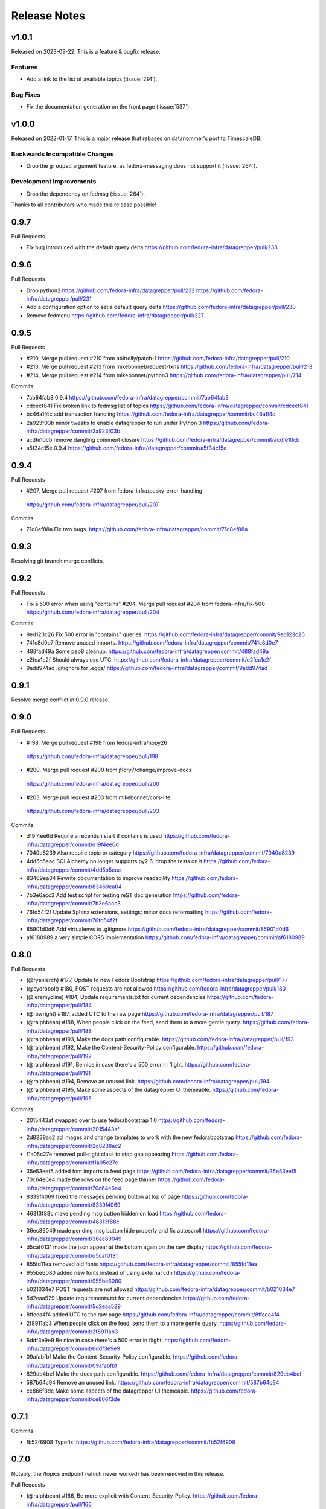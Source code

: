 =============
Release Notes
=============

.. towncrier release notes start

v1.0.1
======

Released on 2023-09-22.
This is a feature & bugfix release.

Features
^^^^^^^^

* Add a link to the list of available topics (:issue:`291`).

Bug Fixes
^^^^^^^^^

* Fix the documentation generation on the front page (:issue:`537`).


v1.0.0
======

Released on 2022-01-17.
This is a major release that rebases on datanommer's port to TimescaleDB.

Backwards Incompatible Changes
^^^^^^^^^^^^^^^^^^^^^^^^^^^^^^

* Drop the ``grouped`` argument feature, as fedora-messaging does not support
  it (:issue:`264`).

Development Improvements
^^^^^^^^^^^^^^^^^^^^^^^^

* Drop the dependency on fedmsg (:issue:`264`).


Thanks to all contributors who made this release possible!


0.9.7
=====

Pull Requests

- Fix bug introduced with the default query delta
  https://github.com/fedora-infra/datagrepper/pull/233

0.9.6
=====

Pull Requests

- Drop python2
  https://github.com/fedora-infra/datagrepper/pull/232
  https://github.com/fedora-infra/datagrepper/pull/231
- Add a configuration option to set a default query delta
  https://github.com/fedora-infra/datagrepper/pull/230
- Remove fedmenu
  https://github.com/fedora-infra/datagrepper/pull/227

0.9.5
=====

Pull Requests

- #210, Merge pull request #210 from abitrolly/patch-1
  https://github.com/fedora-infra/datagrepper/pull/210
- #213, Merge pull request #213 from mikebonnet/request-txns
  https://github.com/fedora-infra/datagrepper/pull/213
- #214, Merge pull request #214 from mikebonnet/python3
  https://github.com/fedora-infra/datagrepper/pull/214

Commits

- 7ab64fab3 0.9.4
  https://github.com/fedora-infra/datagrepper/commit/7ab64fab3
- cdcecf841 Fix broken link to fedmsg list of topics
  https://github.com/fedora-infra/datagrepper/commit/cdcecf841
- bc46a1f4c add transaction handling
  https://github.com/fedora-infra/datagrepper/commit/bc46a1f4c
- 2a923f03b minor tweaks to enable datagrepper to run under Python 3
  https://github.com/fedora-infra/datagrepper/commit/2a923f03b
- acdfe10cb remove dangling comment closure
  https://github.com/fedora-infra/datagrepper/commit/acdfe10cb
- a5f34c15e 0.9.4
  https://github.com/fedora-infra/datagrepper/commit/a5f34c15e

0.9.4
=====

Pull Requests

-                   #207, Merge pull request #207 from fedora-infra/pesky-error-handling
  https://github.com/fedora-infra/datagrepper/pull/207

Commits

- 71d8ef88a Fix two bugs.
  https://github.com/fedora-infra/datagrepper/commit/71d8ef88a

0.9.3
=====

Resolving git branch merge conflicts.

0.9.2
=====

Pull Requests

- Fix a 500 error when using "contains" #204, Merge pull request #204 from fedora-infra/fix-500
  https://github.com/fedora-infra/datagrepper/pull/204

Commits

- 9ed123c26 Fix 500 error in "contains" queries.
  https://github.com/fedora-infra/datagrepper/commit/9ed123c26
- 741c8d0e7 Remove unused imports.
  https://github.com/fedora-infra/datagrepper/commit/741c8d0e7
- 488fad49a Some pep8 cleanup.
  https://github.com/fedora-infra/datagrepper/commit/488fad49a
- e2fea1c2f Should always use UTC.
  https://github.com/fedora-infra/datagrepper/commit/e2fea1c2f
- 9add974ad .gitignore for .eggs/
  https://github.com/fedora-infra/datagrepper/commit/9add974ad

0.9.1
=====

Resolve merge conflict in 0.9.0 release.

0.9.0
=====

Pull Requests

-                   #198, Merge pull request #198 from fedora-infra/nopy26
  https://github.com/fedora-infra/datagrepper/pull/198
-                   #200, Merge pull request #200 from jflory7/change/improve-docs
  https://github.com/fedora-infra/datagrepper/pull/200
-                   #203, Merge pull request #203 from mikebonnet/cors-lite
  https://github.com/fedora-infra/datagrepper/pull/203

Commits

- d19f4ee6d Require a recentish start if contains is used
  https://github.com/fedora-infra/datagrepper/commit/d19f4ee6d
- 7040d8239 Also require topic or category
  https://github.com/fedora-infra/datagrepper/commit/7040d8239
- 4dd5b5eac SQLAlchemy no longer supports py2.6, drop the tests on it
  https://github.com/fedora-infra/datagrepper/commit/4dd5b5eac
- 83469ea04 Rewrite documentation to improve readability
  https://github.com/fedora-infra/datagrepper/commit/83469ea04
- 7b3e6acc3 Add test script for testing reST doc generation
  https://github.com/fedora-infra/datagrepper/commit/7b3e6acc3
- 76fd54f2f Update Sphinx extensions, settings; minor docs reformatting
  https://github.com/fedora-infra/datagrepper/commit/76fd54f2f
- 85901d0d6 Add virtualenvs to .gitignore
  https://github.com/fedora-infra/datagrepper/commit/85901d0d6
- af6180989 a very simple CORS implementation
  https://github.com/fedora-infra/datagrepper/commit/af6180989

0.8.0
=====

Pull Requests

- (@ryanlerch)      #177, Update to new Fedora Bootstrap
  https://github.com/fedora-infra/datagrepper/pull/177
- (@cydrobolt)      #180, POST requests are not allowed
  https://github.com/fedora-infra/datagrepper/pull/180
- (@jeremycline)    #184, Update requirements.txt for current dependencies
  https://github.com/fedora-infra/datagrepper/pull/184
- (@rowright)       #187, added UTC to the raw page
  https://github.com/fedora-infra/datagrepper/pull/187
- (@ralphbean)      #188, When people click on the feed, send them to a more gentle query.
  https://github.com/fedora-infra/datagrepper/pull/188
- (@ralphbean)      #193, Make the docs path configurable.
  https://github.com/fedora-infra/datagrepper/pull/193
- (@ralphbean)      #192, Make the Content-Security-Policy configurable.
  https://github.com/fedora-infra/datagrepper/pull/192
- (@ralphbean)      #191, Be nice in case there's a 500 error in flight.
  https://github.com/fedora-infra/datagrepper/pull/191
- (@ralphbean)      #194, Remove an unused link.
  https://github.com/fedora-infra/datagrepper/pull/194
- (@ralphbean)      #195, Make some aspects of the datagrepper UI themeable.
  https://github.com/fedora-infra/datagrepper/pull/195

Commits

- 2015443af swapped over to use fedorabootstrap 1.0
  https://github.com/fedora-infra/datagrepper/commit/2015443af
- 2d8238ac2 ad images and change templates to work with the new fedorabootstrap
  https://github.com/fedora-infra/datagrepper/commit/2d8238ac2
- f1a05c27e removed pull-right class to stop gap appearing
  https://github.com/fedora-infra/datagrepper/commit/f1a05c27e
- 35e53eef5 added font imports to feed page
  https://github.com/fedora-infra/datagrepper/commit/35e53eef5
- 70c64e6e4 made the rows on the feed page thinner
  https://github.com/fedora-infra/datagrepper/commit/70c64e6e4
- 8339f4069 fixed the messages pending button at top of page
  https://github.com/fedora-infra/datagrepper/commit/8339f4069
- 46313f88c make pending msg button hidden on load
  https://github.com/fedora-infra/datagrepper/commit/46313f88c
- 36ec89049 made pending msg button hide properly and fix autoscroll
  https://github.com/fedora-infra/datagrepper/commit/36ec89049
- d5caf0131 made the json appear at the bottom again on the raw display
  https://github.com/fedora-infra/datagrepper/commit/d5caf0131
- 855fd11ea removed old fonts
  https://github.com/fedora-infra/datagrepper/commit/855fd11ea
- 955be6080 added new fonts instead of using external cdn
  https://github.com/fedora-infra/datagrepper/commit/955be6080
- b021034e7 POST requests are not allowed
  https://github.com/fedora-infra/datagrepper/commit/b021034e7
- 5d2eaa529 Update requirements.txt for current dependencies
  https://github.com/fedora-infra/datagrepper/commit/5d2eaa529
- 8ffcca4f4 added UTC to the raw page
  https://github.com/fedora-infra/datagrepper/commit/8ffcca4f4
- 2f8911ab3 When people click on the feed, send them to a more gentle query.
  https://github.com/fedora-infra/datagrepper/commit/2f8911ab3
- 6ddf3e9e9 Be nice in case there's a 500 error in flight.
  https://github.com/fedora-infra/datagrepper/commit/6ddf3e9e9
- 09afabfbf Make the Content-Security-Policy configurable.
  https://github.com/fedora-infra/datagrepper/commit/09afabfbf
- 829db4bef Make the docs path configurable.
  https://github.com/fedora-infra/datagrepper/commit/829db4bef
- 587b64c94 Remove an unused link.
  https://github.com/fedora-infra/datagrepper/commit/587b64c94
- ce866f3de Make some aspects of the datagrepper UI themeable.
  https://github.com/fedora-infra/datagrepper/commit/ce866f3de

0.7.1
=====

Commits

- fb52f6908 Typofix.
  https://github.com/fedora-infra/datagrepper/commit/fb52f6908

0.7.0
=====

Notably, the /topics endpoint (which never worked) has been removed in
this release.


Pull Requests

- (@ralphbean)      #166, Be more explicit with Content-Security-Policy.
  https://github.com/fedora-infra/datagrepper/pull/166
- (@ralphbean)      #167, Make the websocket configurable.
  https://github.com/fedora-infra/datagrepper/pull/167
- (@ralphbean)      #168, Remove /topics endpoint
  https://github.com/fedora-infra/datagrepper/pull/168
- (@ralphbean)      #169, Return JSON with tracebacks for internal server errors.
  https://github.com/fedora-infra/datagrepper/pull/169
- (@ralphbean)      #170, Truncate charts to make things prettier.
  https://github.com/fedora-infra/datagrepper/pull/170
- (@ralphbean)      #174, JSON, not Details.
  https://github.com/fedora-infra/datagrepper/pull/174
- (@pypingou)       #176, Raise a 405 error upon POST queries
  https://github.com/fedora-infra/datagrepper/pull/176

Commits

- 96e109bd9 Be more explicit with Content-Security-Policy.
  https://github.com/fedora-infra/datagrepper/commit/96e109bd9
- 41701ae80 Make the websocket configurable.
  https://github.com/fedora-infra/datagrepper/commit/41701ae80
- 5abbb8d40 Remove /topics endpoint
  https://github.com/fedora-infra/datagrepper/commit/5abbb8d40
- 0abb45e8f Return JSON with tracebacks for internal server errors.
  https://github.com/fedora-infra/datagrepper/commit/0abb45e8f
- 073e5493c Truncate charts to make things prettier.
  https://github.com/fedora-infra/datagrepper/commit/073e5493c
- df1ae1e69 JSON, not Details.
  https://github.com/fedora-infra/datagrepper/commit/df1ae1e69
- ccdac3445 Raise a 405 error upon POST queries
  https://github.com/fedora-infra/datagrepper/commit/ccdac3445
Changelog
=========

0.6.0
=====

- Log exceptions here. `1bc16dfc3 <https://github.com/fedora-infra/datagrepper/commit/1bc16dfc34b074f42778df2bdb481e2e3e84a351>`_
- Remove dataquery stuff `b0ef34324 <https://github.com/fedora-infra/datagrepper/commit/b0ef34324bf643c755b7c5ac3630b8d0ffc7f0b8>`_
- Merge pull request #158 from fedora-infra/feature/remove-dataquery `1f1b78afd <https://github.com/fedora-infra/datagrepper/commit/1f1b78afd311fbe9f97bde1f1a0912288337c760>`_
- Fix squirrely odometer css. `eab9bed0a <https://github.com/fedora-infra/datagrepper/commit/eab9bed0ac16ab1ec4f111506f75b9c42e67f3d2>`_
- Merge pull request #159 from fedora-infra/feature/squirrely-css `0aaa91b71 <https://github.com/fedora-infra/datagrepper/commit/0aaa91b71117bcac94a134b757bc454c4124329d>`_
- The api changed here and we need to adapt. `c264ead90 <https://github.com/fedora-infra/datagrepper/commit/c264ead902f9a8f4c11bf880ac83a8e3ce068bfc>`_
- Merge pull request #163 from fedora-infra/feature/api-changes `2a0a1f0d9 <https://github.com/fedora-infra/datagrepper/commit/2a0a1f0d92b1025bd832f9b7d38406ba01602a4f>`_
- Don't show the loading widget on the single-message page. `72cb18a75 <https://github.com/fedora-infra/datagrepper/commit/72cb18a753cbe66781f9bfd04d2b868a63bd2535>`_
- Show and hide the loading widget the way it was originally intended. `47d127aaf <https://github.com/fedora-infra/datagrepper/commit/47d127aaf3dfbeccc0b77a61967d74ff9d5594ee>`_
- Stop the autoscroll chain once we reach the last page of data. `ac02b145b <https://github.com/fedora-infra/datagrepper/commit/ac02b145b83e59d2d32743ad4351aa77fd1d632f>`_
- Add fedmenu. `a7a128bc2 <https://github.com/fedora-infra/datagrepper/commit/a7a128bc252e7e3437de83b1ffc2551f50ee82a8>`_
- Merge pull request #164 from fedora-infra/feature/loading-widget `141f8f12c <https://github.com/fedora-infra/datagrepper/commit/141f8f12c0623814b787d6ae6e66322d7d896f27>`_
- Merge pull request #165 from fedora-infra/feature/fedmenu `b253c5030 <https://github.com/fedora-infra/datagrepper/commit/b253c503000bb7a0f81776f596d62a50d980ea94>`_

0.5.1
=====

- Hide charts for now. `f7cc99859 <https://github.com/fedora-infra/datagrepper/commit/f7cc99859e7e4b313021e70eeabf810a73a25b5e>`_
- Merge pull request #153 from fedora-infra/feature/hide-charts-for-now `116ec2a56 <https://github.com/fedora-infra/datagrepper/commit/116ec2a56ad0fe86ee2660ea8e7bebfe1581fca4>`_

0.5.0
=====

- Link topic to topic filter on raw page `e6dfe37e5 <https://github.com/fedora-infra/datagrepper/commit/e6dfe37e5e5feb894b9a9c7a90e04b32a7678eba>`_
- Merge pull request #148 from sayanchowdhury/hyperlink-topics `fbe0c1af5 <https://github.com/fedora-infra/datagrepper/commit/fbe0c1af518513e2f689f9325ff05b420a124c65>`_
- First draft of dataviewer. `1abeabd41 <https://github.com/fedora-infra/datagrepper/commit/1abeabd4139523efdbff98a0883dc2b7a4a7d8f6>`_
- Allow different chart types and different styles. `1031a0d77 <https://github.com/fedora-infra/datagrepper/commit/1031a0d7783d5c007b388a849533f314e554f0e6>`_
- lots more options. `87663ab88 <https://github.com/fedora-infra/datagrepper/commit/87663ab88f3f6996034ea4461b7d6b83991e3dcc>`_
- New req. `9bac15dd5 <https://github.com/fedora-infra/datagrepper/commit/9bac15dd59e736dcb557002bf32ae70ae046df53>`_
- First draft of docs. `f041bbb87 <https://github.com/fedora-infra/datagrepper/commit/f041bbb874b3cac3516da87e5997134ceb2d86fd>`_
- Add more example images. `bbafaf97e <https://github.com/fedora-infra/datagrepper/commit/bbafaf97eeb7ead212dc66ac239cac4710038477>`_
- Undo fedmsg.d silliness for #149. `efd308d26 <https://github.com/fedora-infra/datagrepper/commit/efd308d26d02bcc0e7332a540843e17c4d3915be>`_
- Merge pull request #149 from fedora-infra/feature/dataviewer `02322579c <https://github.com/fedora-infra/datagrepper/commit/02322579c5486419fcbc44d4a8ffad5291f32ddf>`_
- Fix README for the xzcat command `8b4eda7f3 <https://github.com/fedora-infra/datagrepper/commit/8b4eda7f3911e06beeedc93d8d429329c19fe3e9>`_
- Use new fedmsg.meta.conglomerate features. `dca29fadf <https://github.com/fedora-infra/datagrepper/commit/dca29fadf92bab9ec821c21cda3d2ed04b94029b>`_
- Get conglomerate stuff working with the embeddable widget too. `6e38c806d <https://github.com/fedora-infra/datagrepper/commit/6e38c806dc89da51eb7f866ea1eba1988776009a>`_
- Quote consistency. `d83201f7c <https://github.com/fedora-infra/datagrepper/commit/d83201f7cbda6ee94cacac6c5be59a085aa4904c>`_
- Merge pull request #150 from fedora-infra/feature/grouped `86b0e0d95 <https://github.com/fedora-infra/datagrepper/commit/86b0e0d95dc9ed46192dd625d18b105abb0aca9b>`_
- Added a basic version footer to datagrepper templates. The foot is ripped from the fmn.web footer `4104f4486 <https://github.com/fedora-infra/datagrepper/commit/4104f44862b0a81303e2c7abcefc65ed5f4d22e8>`_
- Merge pull request #151 from rossdylan/feature/version_footer `266680683 <https://github.com/fedora-infra/datagrepper/commit/2666806834a2b15765b46170aebc36738de67dad>`_

0.4.2
=====

- Fix relative links. `6ac26604f <https://github.com/fedora-infra/datagrepper/commit/6ac26604fdf7ca1cf28d112f8016e1e96c87b5d8>`_
- Merge pull request #140 from fedora-infra/feature/static-files `aed1bd0fd <https://github.com/fedora-infra/datagrepper/commit/aed1bd0fde1e42c1403b8443fd8b0990340fa18b>`_
- Only show links in the widget if they're not null. `dd282e687 <https://github.com/fedora-infra/datagrepper/commit/dd282e6871fdefb71a01c30f8ccb131e9e1c0c3c>`_
- Only show links in the raw template if they're not null. `c91efb5bc <https://github.com/fedora-infra/datagrepper/commit/c91efb5bc778659a845c46d5abc6049df3340d14>`_
- Merge pull request #141 from fedora-infra/feature/fix-null-links `924ae006a <https://github.com/fedora-infra/datagrepper/commit/924ae006ade6d8965e2f23ceecb9dd1b31743825>`_
- Patch out flask-sqlalchemy. `3d332a96f <https://github.com/fedora-infra/datagrepper/commit/3d332a96f30675233f48b504a67c73a48e1f7cd2>`_

0.4.1
=====

- Update README.rst `b17d8dde7 <https://github.com/fedora-infra/datagrepper/commit/b17d8dde75bbacec6cea275cd1c0a11970e2d778>`_
- Update README.rst `ffac3f811 <https://github.com/fedora-infra/datagrepper/commit/ffac3f81182847d45938638469bac94ac15db571>`_
- Update README.rst `8404c70c0 <https://github.com/fedora-infra/datagrepper/commit/8404c70c038c82a0e6377dc20cbbf636d1e2f400>`_
- Update README.rst `752b912f7 <https://github.com/fedora-infra/datagrepper/commit/752b912f70475fa27b9615e4d7f56877abe6418c>`_
- Use a pygments style that exists on old, old el6. `d671c8d27 <https://github.com/fedora-infra/datagrepper/commit/d671c8d274e7ff1c4c882ce92b9b7e001e387312>`_
- remove unused css. `60134c1b0 <https://github.com/fedora-infra/datagrepper/commit/60134c1b0f09bdd52fe8d9f34dbd7645400309fe>`_
- Merge pull request #131 from fedora-infra/feature/old-pygments `57ca7245f <https://github.com/fedora-infra/datagrepper/commit/57ca7245f20a7db331715d36583686e75102ad2e>`_
- Merge pull request #130 from haseebgit/develop `eef1af9a4 <https://github.com/fedora-infra/datagrepper/commit/eef1af9a40fdd446b8d07f276eb0109ae63f8121>`_
- Require an id on the widget script tag to avoid assuming it is last on the page. `5292d5087 <https://github.com/fedora-infra/datagrepper/commit/5292d50871ff36c4ec0788c7d79eafb6649aa699>`_
- Update the docs to include the script id `6596b10ea <https://github.com/fedora-infra/datagrepper/commit/6596b10ea0182e5cdae18ae6262380debaabc239>`_
- Update the docs to show how you can customize the widget style `6ef4603c7 <https://github.com/fedora-infra/datagrepper/commit/6ef4603c7419a35e634994d6e0e82043f100c957>`_
- Use http with "--json" everywhere `808caee4e <https://github.com/fedora-infra/datagrepper/commit/808caee4e1028336813b5ab2580652dd97a6e7b5>`_
- Also, convert /raw/ to /raw... `e77048b30 <https://github.com/fedora-infra/datagrepper/commit/e77048b302c6f08f884872b40b7d6fb72f674755>`_
- Typofix. `caeb2ad34 <https://github.com/fedora-infra/datagrepper/commit/caeb2ad3484212a6a3a32ede567ebdbc7a732821>`_
- Revert the "--json" advice. `82a89a266 <https://github.com/fedora-infra/datagrepper/commit/82a89a266b73b3c847dbb4c9925b2be13787a34f>`_
- Fix header handling. `ee0f3e69b <https://github.com/fedora-infra/datagrepper/commit/ee0f3e69b714ab87e4a3854e94deba938bb5a811>`_
- Merge pull request #133 from fedora-infra/feature/widget-id `96ded5554 <https://github.com/fedora-infra/datagrepper/commit/96ded5554ca9b11d43ae1462091f5c68d364a0d3>`_
- Merge pull request #134 from fedora-infra/feature/httpie-with-json `ed26cfc20 <https://github.com/fedora-infra/datagrepper/commit/ed26cfc201fcf749666694cae660be91baae032d>`_
- Make the msg_id endpoint support jsonp just like the raw endpoint. `c9d540812 <https://github.com/fedora-infra/datagrepper/commit/c9d5408120128b9a64368c6fe4f995ef53623afb>`_
- Merge pull request #135 from fedora-infra/feature/jsonp-for-msg_id `f6f89acf1 <https://github.com/fedora-infra/datagrepper/commit/f6f89acf1329a002218f7d28eb5621873bd9fd30>`_
- Point at the new db dump.  Thanks @nirik! `3e15e8d38 <https://github.com/fedora-infra/datagrepper/commit/3e15e8d38b60e31ec9cb5ec2c1989ec45cca90c8>`_
- Use latest bootstrap and fix style on the docs pages. `668c77656 <https://github.com/fedora-infra/datagrepper/commit/668c7765607a81b7a32609da7d52fe6bced7ca67>`_
- Fix "raw page" css to be a little more sane, especially on mobile. `524f17d44 <https://github.com/fedora-infra/datagrepper/commit/524f17d44e8633820cf89e4f35ea926db6890c29>`_
- Merge pull request #136 from fedora-infra/feature/mobile-view `1478d00fd <https://github.com/fedora-infra/datagrepper/commit/1478d00fdc4709c2567a44a498dde2d8266a7802>`_
- Autoscrolling on the /raw endpoint. `73ecd9f39 <https://github.com/fedora-infra/datagrepper/commit/73ecd9f393e713464966427fbb69123c11ad7d03>`_
- Remove goofy debugging. `dede0183e <https://github.com/fedora-infra/datagrepper/commit/dede0183e4e6082eea28f6618afb9111760daa19>`_
- Merge pull request #137 from fedora-infra/feature/autoscroll `ddc5e47b5 <https://github.com/fedora-infra/datagrepper/commit/ddc5e47b56fe5186e2393585dc1f1f814bee2f2c>`_
- Set a favicon for the query page. `c30c16328 <https://github.com/fedora-infra/datagrepper/commit/c30c16328657fac19528eb7695c7a1fca9e8e192>`_
- Just say no to javascript. `b0adf9b00 <https://github.com/fedora-infra/datagrepper/commit/b0adf9b007790ba12cf524ec782dec18b4b7316e>`_
- Allow "traditional" multidict. `b766cb870 <https://github.com/fedora-infra/datagrepper/commit/b766cb8703585c09d2dd0214447dc64cf3140960>`_
- Merge pull request #138 from fedora-infra/feature/fix-the-wat `8525498e2 <https://github.com/fedora-infra/datagrepper/commit/8525498e26b9e39c98a1f866ae4b94e6964d6dd0>`_
- Now with websockets! `c78c14d2b <https://github.com/fedora-infra/datagrepper/commit/c78c14d2b4de45eecc1b437cc476962b8cf1f1a4>`_
- Add CSP for websockets. `96d8e649b <https://github.com/fedora-infra/datagrepper/commit/96d8e649bf5a47535fa2bb13c00d34bf2e070df3>`_
- Remove unused css. `fec9d7f34 <https://github.com/fedora-infra/datagrepper/commit/fec9d7f34c8d1a5c5b6b0e65c0dd3a813832c1d0>`_
- Make this title a little more friendly. `d7e4e1abc <https://github.com/fedora-infra/datagrepper/commit/d7e4e1abc6f98212b27411b005386c133b26b73e>`_
- Merge pull request #139 from fedora-infra/feature/websockets `c5803db67 <https://github.com/fedora-infra/datagrepper/commit/c5803db677761b8275fc2620b75efcd061375d79>`_

0.4.0
=====

- If the user is expecting jsonp, there's no way they want html... `c9e8d977f <https://github.com/fedora-infra/datagrepper/commit/c9e8d977fc3c166ccb68a9b4ed9bfa5c5deb49e4>`_
- Fix widget css resources paths. `3129baed8 <https://github.com/fedora-infra/datagrepper/commit/3129baed8c49d0d8e2d0196b75145018b4faec0c>`_
- Move APP_PATH config to the default_config module. `676bdef7a <https://github.com/fedora-infra/datagrepper/commit/676bdef7a43d0362ace984dc32e40bbcea446554>`_
- Merge pull request #122 from fedora-infra/feature/fix-jsonp `609b3caf8 <https://github.com/fedora-infra/datagrepper/commit/609b3caf8e55ca279e17731cb5d99a824b095b35>`_
- Merge pull request #123 from fedora-infra/feature/fix-widget-css `b0fa7940e <https://github.com/fedora-infra/datagrepper/commit/b0fa7940eb7bb7e2c3d1020939589ffe8c7720e8>`_
- Make message count always be an int `03337713b <https://github.com/fedora-infra/datagrepper/commit/03337713b5047ebd34732493ae21d277a1df04ee>`_
- Optimize count_all_messages() `aa1363950 <https://github.com/fedora-infra/datagrepper/commit/aa1363950efcaa291a213aff55b0be7cc4ce0fc1>`_
- Merge pull request #124 from fedora-infra/int-messagecount `c5ea239e7 <https://github.com/fedora-infra/datagrepper/commit/c5ea239e7fcad58d724040c6354afd0661e2dacb>`_
- Merge pull request #125 from fedora-infra/feature/defer-count-query `4df9a49fb <https://github.com/fedora-infra/datagrepper/commit/4df9a49fb5ede12d2459118b2a6058f559ebac2a>`_
- Work the /id/ endpoint `4b57c84e1 <https://github.com/fedora-infra/datagrepper/commit/4b57c84e111a7012400bf9ebdee888f933328505>`_
- Display the message in size extra-large `38403ef6a <https://github.com/fedora-infra/datagrepper/commit/38403ef6a192e2ffa49992143c4a0ffc31f1c9f3>`_
- When linking to the id page, we have the space so go for the largest size `28e64402a <https://github.com/fedora-infra/datagrepper/commit/28e64402a8f5234017a094cac9df3d6c7872b348>`_
- Update docs for extra-large size. `a04ed00a6 <https://github.com/fedora-infra/datagrepper/commit/a04ed00a654b835658e89f46b8c043f8f8728dc3>`_
- Typofix. `5ae033c2a <https://github.com/fedora-infra/datagrepper/commit/5ae033c2aa4b200ff227585e8216c9fbd2c6a71a>`_
- Colorized the json here. `7c6c5231b <https://github.com/fedora-infra/datagrepper/commit/7c6c5231b6e125480b753fa086d94134fa15c7d0>`_
- Add extra-large to the message_card util. `58d877a45 <https://github.com/fedora-infra/datagrepper/commit/58d877a4530b84603c2fc2e97e105dfb348c84ff>`_
- Make "desc" the default ordering to save on typing. `cb33da116 <https://github.com/fedora-infra/datagrepper/commit/cb33da116566e25fe3632cab2d2d1e150e831372>`_
- Merge pull request #128 from fedora-infra/feature/default-is-desc `92fdb8f4f <https://github.com/fedora-infra/datagrepper/commit/92fdb8f4fcc9241b0f35414ccf14d981f93a8e51>`_
- Merge pull request #127 from fedora-infra/feature/msg_in_card `934be9a09 <https://github.com/fedora-infra/datagrepper/commit/934be9a091c3c6299a4505e31dc36a85c29a6cb2>`_
- PEP8/cosmetic. `834dad9a0 <https://github.com/fedora-infra/datagrepper/commit/834dad9a08c48c3e7626d223c1022de0348ad672>`_
- Merge pull request #129 from fedora-infra/feature/pep8 `f6a93ede0 <https://github.com/fedora-infra/datagrepper/commit/f6a93ede0becb51825751a675321e298a481cd98>`_

0.3.3
=====

- Merge pull request #106 from charulagrl/fedpkg `b16756c2c <https://github.com/fedora-infra/datagrepper/commit/b16756c2cf2f65ff1f388aaa5a98b38eab081bbd>`_
- added div and span tag for images and details link respectively `c84c05d98 <https://github.com/fedora-infra/datagrepper/commit/c84c05d98a1c608c3c380dde28fdb6de54e31a41>`_
- added definitions for various classes `f8d87b0f9 <https://github.com/fedora-infra/datagrepper/commit/f8d87b0f9bd6882652d69baf85f00f43bcc80dd8>`_
- changed the layout of message-card `71a83df95 <https://github.com/fedora-infra/datagrepper/commit/71a83df95c96be9fe4143fea271acce6fc2ce978>`_
- includes raw.css file `5c9ef2eb9 <https://github.com/fedora-infra/datagrepper/commit/5c9ef2eb993e86ef528f5330d4a675045401e0d5>`_
- removed unnecessary curly brackets from heading Datagrepper Messages `ca460a723 <https://github.com/fedora-infra/datagrepper/commit/ca460a7232cb1898654f1ceaedfa4d2116e5328b>`_
- Merge pull request #107 from charulagrl/fedpkg `32c0a8416 <https://github.com/fedora-infra/datagrepper/commit/32c0a84168328c1f4974bf15bf55588aecdfab67>`_
- Convert the msg timestamp into a datetime object to make the date available in the card `304c91f45 <https://github.com/fedora-infra/datagrepper/commit/304c91f45c580b7378301c43f17c26389ccc6008>`_
- Small HTML fixes, add the date to the card and fix link to the individual message by its id `09c87af56 <https://github.com/fedora-infra/datagrepper/commit/09c87af56c6b266ad3ab88e3d7e3acde4d56d279>`_
- Make sure the dates are converted in UTC `dd472ff33 <https://github.com/fedora-infra/datagrepper/commit/dd472ff3313972229404c7172a63b64396479fa0>`_
- Use arrow to parse the date from the raw_message `007981f89 <https://github.com/fedora-infra/datagrepper/commit/007981f897a139ca57ff4c3f82320a0af5a466d2>`_
- Display the date in full if size == 'large' otherwise just the relative date provided by arrow `ff049fcbc <https://github.com/fedora-infra/datagrepper/commit/ff049fcbca149fd5f2dda265f4367b277fd9dba7>`_
- Merge pull request #105 from fedora-infra/add_dates `384ff89ac <https://github.com/fedora-infra/datagrepper/commit/384ff89ac0bf15ae1dfe5e041012e0eaaf642271>`_
- changed the css for datetime `1c5b5ed76 <https://github.com/fedora-infra/datagrepper/commit/1c5b5ed76e2806a15e310c34b33fd74ee8af2a0b>`_
- changed the position of datetime element `3fb180616 <https://github.com/fedora-infra/datagrepper/commit/3fb1806166e37db28f9621bbd184e0d250118a71>`_
- Merge pull request #108 from charulagrl/develop `68142cf5f <https://github.com/fedora-infra/datagrepper/commit/68142cf5f7af431d23024ecbc6cc4a1be2f2c925>`_
- Optimize frontpage for #101. `54b077e1f <https://github.com/fedora-infra/datagrepper/commit/54b077e1fe2788d1ec76df46fc032004c5cf8546>`_
- Add jquery to avoid 1s delay before initializing odometer. `2b71d071d <https://github.com/fedora-infra/datagrepper/commit/2b71d071d097af368eb01f03c25911889d0145b7>`_
- Actually, we can just set the value on the server. `ecde1ff21 <https://github.com/fedora-infra/datagrepper/commit/ecde1ff214adf2ef1163415e7b60fd5673e23b4c>`_
- No more "Arimo" google font.  Fixes #103 `7dc66bea7 <https://github.com/fedora-infra/datagrepper/commit/7dc66bea7967da4d74ceed9f792e0a01e19951e9>`_
- Merge pull request #110 from fedora-infra/feature/count-from-zero `fe0a0a7a0 <https://github.com/fedora-infra/datagrepper/commit/fe0a0a7a0044de6ab56588bee124de7bb08135d7>`_
- Break that optimization conditional out into a utility function. `4b9a4ab5a <https://github.com/fedora-infra/datagrepper/commit/4b9a4ab5a378e1c768db5a039e121d4efa83bf29>`_
- Merge pull request #109 from fedora-infra/feature/optimize-frontpage `056dae5eb <https://github.com/fedora-infra/datagrepper/commit/056dae5eb85f188a43e4e2981e876d453ac8e0e5>`_
- Merge pull request #111 from fedora-infra/feature/font-fixing `e78a71ebb <https://github.com/fedora-infra/datagrepper/commit/e78a71ebb776b878bf6fc887deab1a20949cd9cc>`_
- Update docs to point at the latest snapshot. `67d3ac220 <https://github.com/fedora-infra/datagrepper/commit/67d3ac220151d247556f50927dffb6458f6273d1>`_
- Merge pull request #112 from fedora-infra/feature/latest-snapshot `25afc011b <https://github.com/fedora-infra/datagrepper/commit/25afc011b18b316a57848ce17b90747843e619c3>`_
- Update README.rst `a6ff96a36 <https://github.com/fedora-infra/datagrepper/commit/a6ff96a36019c8faf030b6c608955ac80a8a2347>`_
- removed the instruction added before `2b2d5eb42 <https://github.com/fedora-infra/datagrepper/commit/2b2d5eb42c301c0617acdbe914e1255bda0fb42b>`_
- added fedmsg_meta_fedora_infrastructure `19a07ff17 <https://github.com/fedora-infra/datagrepper/commit/19a07ff17e10aea518e367dd337ba7b39137ec73>`_
- Update the documentation `d8c9715e2 <https://github.com/fedora-infra/datagrepper/commit/d8c9715e20c345927ae5e80ae0f475f132101bfa>`_
- Merge pull request #113 from charulagrl/patch-1 `98ce4bb1e <https://github.com/fedora-infra/datagrepper/commit/98ce4bb1ec8cfd47201eb0d1bc8c954c564b58f4>`_
- Merge remote-tracking branch 'upstream/master' into fedpkg `5731277e4 <https://github.com/fedora-infra/datagrepper/commit/5731277e4619660f07c44aca89099c7c5c50d2dd>`_
- changed the width of image `a7be2e399 <https://github.com/fedora-infra/datagrepper/commit/a7be2e3991819059dfd3bf0116471325d6c94ea4>`_
- Update reference.rst `2c6b11544 <https://github.com/fedora-infra/datagrepper/commit/2c6b115449f49d6b90624ed075cffd721f6d82e0>`_
- Update reference.rst `3fcdf22de <https://github.com/fedora-infra/datagrepper/commit/3fcdf22dedac4e85f26ea50c7972f61f0575010e>`_
- Merge pull request #115 from charulagrl/fedpkg `a6ba30815 <https://github.com/fedora-infra/datagrepper/commit/a6ba30815a219ce46e04643622b3c61cfaa8512f>`_
- Update reference.rst `0769068ec <https://github.com/fedora-infra/datagrepper/commit/0769068ecceff16185a2d096dd9cf179114e6112>`_
- Update reference.rst `b0f4706ec <https://github.com/fedora-infra/datagrepper/commit/b0f4706ec17e9290461225d07abfbc3365a24c8b>`_
- Merge pull request #116 from charulagrl/patch-2 `520bf0e93 <https://github.com/fedora-infra/datagrepper/commit/520bf0e9345b96a057b51bd9ba479615cc789d6b>`_
- Check for existance of secondary_icon. `62ec18b67 <https://github.com/fedora-infra/datagrepper/commit/62ec18b67a8d1ee0a116490a3003a91a319ded52>`_
- 0.3.1 `230b4d50a <https://github.com/fedora-infra/datagrepper/commit/230b4d50af2b83625b9cbd828b8255b00c11d4a2>`_
- Also check to make sure the icon is not None. `d991f2a0b <https://github.com/fedora-infra/datagrepper/commit/d991f2a0be5e54a7c3c6a6ae7440b4280d47fae2>`_
- 0.3.2 `a1ad7e228 <https://github.com/fedora-infra/datagrepper/commit/a1ad7e228ec022bb6145890328349f2eb710f38b>`_
- First start of a functional widget. `1fb98a97e <https://github.com/fedora-infra/datagrepper/commit/1fb98a97efe9cfb384e1abe72275cbb131b206fe>`_
- Fixes to query. `519a9cd8e <https://github.com/fedora-infra/datagrepper/commit/519a9cd8e6882dc6ea48e040eb00768c7665eaa6>`_
- Allow users to pass arguments to the js widget query. `58acb1b54 <https://github.com/fedora-infra/datagrepper/commit/58acb1b5462246911f192c317a20b66059ee96c7>`_
- Removed old unused stuff. `5de9b4b7e <https://github.com/fedora-infra/datagrepper/commit/5de9b4b7e3e1249e68a51d9486ca0f699a9f0e53>`_
- Optionally add in css for the embedded widget. `2d4aee9e5 <https://github.com/fedora-infra/datagrepper/commit/2d4aee9e51ea204a6c3bd8548de83fd0a00228ba>`_
- Add a docs page for the embeddable widget. `2e3e08f4a <https://github.com/fedora-infra/datagrepper/commit/2e3e08f4a872ac8ab0610a80455bd3ce86c49df7>`_
- Reformat meta example list and add the new 'date' field. `8aac1e695 <https://github.com/fedora-infra/datagrepper/commit/8aac1e695c914d71e21c23024e1fce546f4feefa>`_
- Merge pull request #117 from fedora-infra/feature/embeddable-js-widget `a7c99c36c <https://github.com/fedora-infra/datagrepper/commit/a7c99c36c3f04fa1f42241204e058e60734a311d>`_
- Add negative filters. `8a153c169 <https://github.com/fedora-infra/datagrepper/commit/8a153c1698e598161a41d02951ce0eb3717d00fc>`_
- Update docs with new negative filters. `2814c1990 <https://github.com/fedora-infra/datagrepper/commit/2814c19907105c52617a84be3d0bea4d2061339e>`_
- Merge pull request #120 from fedora-infra/feature/negative-filters `6826f440e <https://github.com/fedora-infra/datagrepper/commit/6826f440e713c813f6cc206e29fb2aeadeef2d0b>`_
- Add possibility to query the database with a keyword and retrieve all messages having it `601642197 <https://github.com/fedora-infra/datagrepper/commit/6016421972817377221f30b8dd5e3b6641a449ba>`_
- Merge pull request #121 from fedora-infra/feature/contains `9e2d2ea40 <https://github.com/fedora-infra/datagrepper/commit/9e2d2ea4080c62e98476aa6bfc2bc7076d3948ef>`_

0.3.0
=====

- Merge branch 'master' into develop `2af554420 <https://github.com/fedora-infra/datagrepper/commit/2af5544202ee564634cc1e5345b5c76cfccb3393>`_
- Changes made in 'raw' url i.e. it returns the actual content except if content-type is html `1eb9cef53 <https://github.com/fedora-infra/datagrepper/commit/1eb9cef53baaaf5a60f932f711bfc1420a0d9966>`_
- removed a extra whitespace `d2167fd95 <https://github.com/fedora-infra/datagrepper/commit/d2167fd95e8563d76c6c3aa5b7f64d860cfd839c>`_
- used request_wants_html to get content according to mimetypes `3f05b41c5 <https://github.com/fedora-infra/datagrepper/commit/3f05b41c5ab533fb111f9e494c44a3c5f65085b8>`_
- changed request_wants_json to request_wants_html `b233e8c99 <https://github.com/fedora-infra/datagrepper/commit/b233e8c996ba4792ae31acec26c8c750363df035>`_
- Merge pull request #80 from charulagrl/develop `763f4db40 <https://github.com/fedora-infra/datagrepper/commit/763f4db4009774f88e764622f9fc8c8a8a751150>`_
- return html content if accept header is 'text/html' `30ebb44d6 <https://github.com/fedora-infra/datagrepper/commit/30ebb44d63938f107e6508a3a456c6df23968ef4>`_
- html file to render raw messages in a beautiful way `d2d105251 <https://github.com/fedora-infra/datagrepper/commit/d2d105251e36d6ca1acbb8fcec664ab8a9722b57>`_
- using fedmsg.meta to return the message in human readable form `3c312f747 <https://github.com/fedora-infra/datagrepper/commit/3c312f747fd22a705c05e93579b3050d0cc29c0c>`_
- looping over the entire messageList and calling fedmsg.meta to display all the messages `4b9b85c4a <https://github.com/fedora-infra/datagrepper/commit/4b9b85c4acd543a134deb7a645799c2a6781e126>`_
- html file to render raw messages(return by fedmsg.meta) `c220f4f14 <https://github.com/fedora-infra/datagrepper/commit/c220f4f14400fa0eceddea833c5d9d69f32a6284>`_
- convert raw_message into icon, link and title. Also, icon is clickable i.e. link opens up when icon is clicked. `4134af8bf <https://github.com/fedora-infra/datagrepper/commit/4134af8bf1b058b3784468eabb5bb63eddc91b39>`_
- html file to render icon, link and title. `d8c154cc9 <https://github.com/fedora-infra/datagrepper/commit/d8c154cc993415065baec70075f93bab9c4e3871>`_
- Merge pull request #81 from charulagrl/develop `be59d09c1 <https://github.com/fedora-infra/datagrepper/commit/be59d09c1e9e055aa9b362349c545ca72b4eee2c>`_
- returns a list of dictionary where each dictionary has icon, link, title and secondary_icon. `d27aac949 <https://github.com/fedora-infra/datagrepper/commit/d27aac949d3c08e15f573fc8e67f654df1d18c71>`_
- html file that renders icon, link, title and secondary_icon `fd2888a17 <https://github.com/fedora-infra/datagrepper/commit/fd2888a1725c16890a784d7e344a112ba615a475>`_
- returns subtitle in addition to icon, title, secondary_icon and link `de8b8e2db <https://github.com/fedora-infra/datagrepper/commit/de8b8e2db453346a7a1bbb05ad2fd3f4b2430c99>`_
- html file to render subtitle, title, icon, secondary_icon, link `ee34fed63 <https://github.com/fedora-infra/datagrepper/commit/ee34fed63c582cc234d1fa5f5df84e4f8d00c8c0>`_
- html to render messages by their id `37d9fa080 <https://github.com/fedora-infra/datagrepper/commit/37d9fa08067d0030f02a09fedc788a9674836a4c>`_
- /id endpoint return html if visited with a browser and JSON otherwise `27a13a6dc <https://github.com/fedora-infra/datagrepper/commit/27a13a6dc5b384ef32f16c514444f9ac31a9da4f>`_
- used fedmsg.meta modules `ea2b47a38 <https://github.com/fedora-infra/datagrepper/commit/ea2b47a38dcda9c088e1cb1f9aa9e6390f84aaff>`_
- html to render a msg by its id `0dbf56cfa <https://github.com/fedora-infra/datagrepper/commit/0dbf56cfa5f9bb2cfe6c28fd4b58cd7f23862c9a>`_
- added message_card module in util.py `4b46a4e92 <https://github.com/fedora-infra/datagrepper/commit/4b46a4e920db5f860a97128dc27e6633259fe92c>`_
- added message_card module `dfd3d3065 <https://github.com/fedora-infra/datagrepper/commit/dfd3d30658ab3e70eead7c77e34fc4718abee62e>`_
- made changes so that it render both id and raw endpoints `953cee898 <https://github.com/fedora-infra/datagrepper/commit/953cee89893ddd42ce685709a9fd16e8103e7785>`_
- Merge pull request #88 from charulagrl/develop `d5482c4ec <https://github.com/fedora-infra/datagrepper/commit/d5482c4ec2b817191750b38669b4669e00f124f3>`_
- An updated db snapshot for development. `b0400d855 <https://github.com/fedora-infra/datagrepper/commit/b0400d8556ddab4adb88a12be30aad0c829bd441>`_
- Merge pull request #89 from fedora-infra/feature/updated-snapshot2 `8a40633f5 <https://github.com/fedora-infra/datagrepper/commit/8a40633f57675c0ade8079479ce9d7dfc2b0da78>`_
- Merge pull request #90 from charulagrl/develop `f2d4a5678 <https://github.com/fedora-infra/datagrepper/commit/f2d4a567893afc8cfeea4fe6c5986fc91059790d>`_
- removed the unwanted trailing spaces `941f06165 <https://github.com/fedora-infra/datagrepper/commit/941f06165302b0cc2b86577373a627f85828988b>`_
- corrected the indentation `863b482ea <https://github.com/fedora-infra/datagrepper/commit/863b482ea787a5c747aacf3928cf9cf98d4e5316>`_
- return cards according to their size `a526b56a5 <https://github.com/fedora-infra/datagrepper/commit/a526b56a55f6e2222f0cb955087f72364a4e2c34>`_
- message_card adds content according to their size `4502d7c7e <https://github.com/fedora-infra/datagrepper/commit/4502d7c7e31631bb50d3563043cbeb036834a9b1>`_
- html file to render message cards by their size `9209e3323 <https://github.com/fedora-infra/datagrepper/commit/9209e332358f7dc74c0f2719d5bfd48409b3f505>`_
- Merge branch 'develop' of github.com:charulagrl/datagrepper into develop `a1fc5957a <https://github.com/fedora-infra/datagrepper/commit/a1fc5957a96553d64d5cd0b39862649f8e2bca27>`_
- Merge pull request #91 from charulagrl/develop `6279bbed5 <https://github.com/fedora-infra/datagrepper/commit/6279bbed51c91d1e403153f0874b8e03e3be9467>`_
- cards now have configurable 'chrome' `6990521f7 <https://github.com/fedora-infra/datagrepper/commit/6990521f77bf2f79e6941177e28297a00660e649>`_
- separated the jinja code `5bbc877cf <https://github.com/fedora-infra/datagrepper/commit/5bbc877cf304533672d4916f28f8af37b249db74>`_
- html boilerplate `279639a8e <https://github.com/fedora-infra/datagrepper/commit/279639a8e2d04c50d85da8c80cd2945ef5c7a2d0>`_
- Merge pull request #93 from charulagrl/develop `de0f3aaff <https://github.com/fedora-infra/datagrepper/commit/de0f3aaffcc2fae9974ac7a9288efce0b1085f34>`_
- adding msg_id field to the message dictionary `3081e83e7 <https://github.com/fedora-infra/datagrepper/commit/3081e83e752152f07f9ed885cfc3701016daed81>`_
- contains a link back to the /id endpoint for messages whose msg_id != None `dfd829980 <https://github.com/fedora-infra/datagrepper/commit/dfd82998096a6ba76022c2dacdbc51d07d17542c>`_
- checks if card comes from /raw url or /id url `fa4902f88 <https://github.com/fedora-infra/datagrepper/commit/fa4902f88fbff2efd3875d9d4ef6ea8f9deb23ed>`_
- contains a Go Back link if card is from /raw url `9499df58d <https://github.com/fedora-infra/datagrepper/commit/9499df58d73ba4bc999a07341481907d16b6b877>`_
- Merge pull request #94 from charulagrl/develop `b02391ea9 <https://github.com/fedora-infra/datagrepper/commit/b02391ea93c2677ec52ec4eb1cbb657b2d6ff24d>`_
- /id endpoint can accept meta arguments `eead053bf <https://github.com/fedora-infra/datagrepper/commit/eead053bf56264e334e1073eff1c71d4f865938d>`_
- removed common codes from msg_id and raw function `6aef53a16 <https://github.com/fedora-infra/datagrepper/commit/6aef53a16f66e9e022c5bd467df9f69fd70484c3>`_
- meta_arguments function consists of the common codes `50c3f656b <https://github.com/fedora-infra/datagrepper/commit/50c3f656b3caf8d6e44cd9f816f516280c46efeb>`_
- Merge pull request #95 from charulagrl/develop `586da5c34 <https://github.com/fedora-infra/datagrepper/commit/586da5c34f643de735b2b624f0f9e7d8c0db1c9d>`_
- Merge branch 'develop' of github.com:fedora-infra/datagrepper into develop `8ac9d21df <https://github.com/fedora-infra/datagrepper/commit/8ac9d21dfba81ea6e88ff7d398729f92b6c5b46b>`_
- added /messagecount endpoint `e86169f5b <https://github.com/fedora-infra/datagrepper/commit/e86169f5b8043a24a4365e80fc9124df461f4a86>`_
- html file to render messagecount `7af735d9c <https://github.com/fedora-infra/datagrepper/commit/7af735d9c2a63b3ced9642ca6ef385a7f80f036d>`_
- Merge branch 'develop' of github.com:charulagrl/datagrepper into develop `a783f00a4 <https://github.com/fedora-infra/datagrepper/commit/a783f00a472c56c5d5d821486881cab961c9bfca>`_
- added messagecount on front page `1aacaa7ad <https://github.com/fedora-infra/datagrepper/commit/1aacaa7ad7e348bd65784a75ec1204feec01a52b>`_
- renders messagecount `5eea4ed65 <https://github.com/fedora-infra/datagrepper/commit/5eea4ed65a0abffe08a2ee8c0dba4b6bea042703>`_
- odometer.js file to render messagecount `a868ef5d2 <https://github.com/fedora-infra/datagrepper/commit/a868ef5d2d5f644378e456dbafdeba81aae6893f>`_
- css file `64aa4a165 <https://github.com/fedora-infra/datagrepper/commit/64aa4a165b746747bfaf6a02039f6fdddedbbc44>`_
- added messagecount on front page `07468aad3 <https://github.com/fedora-infra/datagrepper/commit/07468aad352b02439f1e7486215a640ea89f16ce>`_
- Merge branch 'develop' of github.com:charulagrl/datagrepper into develop `253653b55 <https://github.com/fedora-infra/datagrepper/commit/253653b5500dd851e1bd78de98302c85c8794d50>`_
- Merge pull request #96 from charulagrl/develop `7ddba23ce <https://github.com/fedora-infra/datagrepper/commit/7ddba23ce7371f96fd0c6e457592cd04b86d0047>`_
- /messagecount endpoint returns json dict `1e575b5a3 <https://github.com/fedora-infra/datagrepper/commit/1e575b5a313450f7c9b4d1b9aa9d431cb07b78ef>`_
- /messagecount endpoint returns json dict `3fb9162b6 <https://github.com/fedora-infra/datagrepper/commit/3fb9162b65812ceaeb1a8d9868c5b64c02d0491c>`_
- update the odometer with websockets `38299525e <https://github.com/fedora-infra/datagrepper/commit/38299525eca2de05005c131c8097d969f03fd225>`_
- Merge branch 'develop' of github.com:charulagrl/datagrepper into develop `26dd07e54 <https://github.com/fedora-infra/datagrepper/commit/26dd07e543bcd9c6ada31b8defde83952ef94816>`_
- update messagecount with websockets `3aa6edd7c <https://github.com/fedora-infra/datagrepper/commit/3aa6edd7c64bf8deaec0f9bd8c3eacfcd4bfaa15>`_
- making few corrections `f9423aba2 <https://github.com/fedora-infra/datagrepper/commit/f9423aba2e90a21626b7c414e1c1d2b6c59c9c36>`_
- Merge pull request #98 from charulagrl/develop `09389a7de <https://github.com/fedora-infra/datagrepper/commit/09389a7de5f1a292c90dc322edac9b5b7cf4b119>`_
- Merge branch 'develop' of github.com:fedora-infra/datagrepper into develop `6c3c44582 <https://github.com/fedora-infra/datagrepper/commit/6c3c44582ec095c500b5db6bcc827c04dec7ed7e>`_

0.2.1
=====

- WSGI script needs the same fix as runserver. `19ff2b770 <https://github.com/fedora-infra/datagrepper/commit/19ff2b770027d25b7cbb699ba6901dc26f91915a>`_
- Handle the case where "start" and "end" are None. `181d337a4 <https://github.com/fedora-infra/datagrepper/commit/181d337a43d56f12f9022f550c1df0a0338eb06d>`_
- Merge pull request #44 from fedora-infra/feature/handle-nonetype `ef658eb0a <https://github.com/fedora-infra/datagrepper/commit/ef658eb0a22947b10413e5a0981e845b49986e71>`_
- Fix unexpected indentation that was breaking the rst conversion to html `9105e23e1 <https://github.com/fedora-infra/datagrepper/commit/9105e23e19022c3c4012edd6f729e00e30ef55bf>`_
- Merge pull request #47 from fedora-infra/feature/fix_references_rst `8ad7795a7 <https://github.com/fedora-infra/datagrepper/commit/8ad7795a75adc843e1f8f06ff4db61cb8084b22d>`_
- Merge branch 'master' of github.com:fedora-infra/datagrepper into develop `bce089bc2 <https://github.com/fedora-infra/datagrepper/commit/bce089bc2cc185d498d630c8d24b5127f2f5e5de>`_
- Initial creation of DataQuery obj/module `f6e64dc44 <https://github.com/fedora-infra/datagrepper/commit/f6e64dc44c3389c956b410281a9cb5491cc72276>`_
- PEP 8 fix `ae8febd91 <https://github.com/fedora-infra/datagrepper/commit/ae8febd918d07d5624f1119697b601d72c58a46b>`_
- Merge branch 'develop' of github.com:fedora-infra/datagrepper into feature/submit-endpoint `c91f2d7dd <https://github.com/fedora-infra/datagrepper/commit/c91f2d7dd63b75f0377f6e0fd0b46d07ce72c978>`_
- Implement /submit (without any database stuff yet) `1f4f4bef3 <https://github.com/fedora-infra/datagrepper/commit/1f4f4bef3dce802e88a2300c31cf60e0b04310a7>`_
- Change DataQuery obj implementation to make sense `d19aa5bd5 <https://github.com/fedora-infra/datagrepper/commit/d19aa5bd5aa397f65275799e656639c54968c81d>`_
- Remove everything that we won't be needing `620e93ec8 <https://github.com/fedora-infra/datagrepper/commit/620e93ec82fe44f332bee31ef2a10c2662b37ffd>`_
- Finish up /submit implementation. This should work `797c2a1ce <https://github.com/fedora-infra/datagrepper/commit/797c2a1cefbddbdba671441f11bc0acf84455d8d>`_
- Finish /submit endpoint `a6a9e76b5 <https://github.com/fedora-infra/datagrepper/commit/a6a9e76b5ad8f23ad9aaed2b294a534dd420c1a1>`_
- Add documentation for /submit (and /status) `c0c84d9ef <https://github.com/fedora-infra/datagrepper/commit/c0c84d9ef932ea3a4c6eebde4ac19617ffd1f3fa>`_
- Add /status endpoint `316a6767d <https://github.com/fedora-infra/datagrepper/commit/316a6767d0e4893cef9f9ed5af985d84a4d7097d>`_
- parse_from_* -> from_* `46f9c9c97 <https://github.com/fedora-infra/datagrepper/commit/46f9c9c9703fdd65f98e3179eb37ec309bfe3cdb>`_
- datetime.fromtimestamp requires a float() `2f8c98b1d <https://github.com/fedora-infra/datagrepper/commit/2f8c98b1dd642b22eecc4d7f02b2716206e58258>`_
- Merge pull request #50 from fedora-infra/feature/fix_end_timestamp `8483a75b6 <https://github.com/fedora-infra/datagrepper/commit/8483a75b687be7fd10c0a5822e542b3ef94a8af2>`_
- Merge branch 'develop' of github.com:fedora-infra/datagrepper into feature/submit-endpoint `c7aa92ccd <https://github.com/fedora-infra/datagrepper/commit/c7aa92ccdb3ee0bedc8c1c1158078d1919f03519>`_
- fedmsg so far `59016eb86 <https://github.com/fedora-infra/datagrepper/commit/59016eb86612b69a817f86f05e6b325b1d4c21dd>`_
- remove hello world message `7ed2ef447 <https://github.com/fedora-infra/datagrepper/commit/7ed2ef44766d488f317c7b057bf73094a486c81e>`_
- Fix status URL in docs `ef704a7a4 <https://github.com/fedora-infra/datagrepper/commit/ef704a7a4dce71e49c12fd90056eea88f68ef173>`_
- yeah fuck this advanced query language `90cac5a36 <https://github.com/fedora-infra/datagrepper/commit/90cac5a36a21e53df56370b627ffd11c3e6c2ed6>`_
- Implement running data queries `06bae01a9 <https://github.com/fedora-infra/datagrepper/commit/06bae01a9f7cba33849b8283a9e12e23455cf1a0>`_
- Add build to .gitignore `a6b212147 <https://github.com/fedora-infra/datagrepper/commit/a6b2121471bba03382cdca7bb3f9c739e11aba1f>`_
- Implement job runner as a part of fedmsg-hub `4493eef45 <https://github.com/fedora-infra/datagrepper/commit/4493eef45ceed7a6238b4239c48336c5b08182d8>`_
- Using 'job_id' and 'id' for the same thing is dumb `095e637e2 <https://github.com/fedora-infra/datagrepper/commit/095e637e25d923748756a2f1df0d43480ca114a8>`_
- Update docs `0ca7e1457 <https://github.com/fedora-infra/datagrepper/commit/0ca7e1457e43042a1118a42cc5f63a49820c5776>`_
- s/from_request/from_request_args/ `b9ccca2dc <https://github.com/fedora-infra/datagrepper/commit/b9ccca2dc7d11aa60596738f5eb01552fed32771>`_
- Merge pull request #51 from fedora-infra/feature/submit-endpoint `e8ef69d69 <https://github.com/fedora-infra/datagrepper/commit/e8ef69d6910dd30f3f4b88c82506630038ede081>`_
- Add /topics endpoint `37ff18cb4 <https://github.com/fedora-infra/datagrepper/commit/37ff18cb4f30715a8ebd27cb40eb7cfef10aad61>`_
- Remove dangling symlink `bce41824f <https://github.com/fedora-infra/datagrepper/commit/bce41824fbe96f82b522a1dc78661f524899ad46>`_
- Cache /topics endpoint `ba70a3132 <https://github.com/fedora-infra/datagrepper/commit/ba70a3132f127b9bc4a4534545b93d963931e9cf>`_
- Add docs for /topics `13c1abb40 <https://github.com/fedora-infra/datagrepper/commit/13c1abb409c7c6d44721c5b6cd87bb1266ca504d>`_
- Update README.rst `d4996b2f9 <https://github.com/fedora-infra/datagrepper/commit/d4996b2f94791fb378b8a8eafa8dc0010023aabb>`_
- Hey we have a prod instance now `5e3c06a0c <https://github.com/fedora-infra/datagrepper/commit/5e3c06a0c60fd4073e87a74b4655d3144af69b60>`_
- Remove unnecessary import `c4eccb1a5 <https://github.com/fedora-infra/datagrepper/commit/c4eccb1a52a03b9d2a36fda4861aac8cc8bdae5a>`_
- fix /topics in reference doc `f3f2c1902 <https://github.com/fedora-infra/datagrepper/commit/f3f2c1902ea1aaf251ad13096d3c0ea3fbce4c2e>`_
- Merge pull request #61 from fedora-infra/feature/topics-endpoint `a4b352b47 <https://github.com/fedora-infra/datagrepper/commit/a4b352b47dfc7ba138a0dbf6d2aee153dc0f3c74>`_
- Job runner deletes completed jobs after a set time `89705cdd0 <https://github.com/fedora-infra/datagrepper/commit/89705cdd00320433071705815d537259c5c633c3>`_
- Don't delete output immediately after `6a0015e4d <https://github.com/fedora-infra/datagrepper/commit/6a0015e4dcfa517b19db4b9c0eb88f710c71076f>`_
- Merge pull request #63 from fedora-infra/feature/job-runner-deletion `48c2267cd <https://github.com/fedora-infra/datagrepper/commit/48c2267cd1b33ec77661d87c6b3a96ffd37dc339>`_
- This should work, but doesn't `b89cf7d9a <https://github.com/fedora-infra/datagrepper/commit/b89cf7d9a491ff20529127f505889bcaa4c94b8e>`_
- Fix logging in `22126e9d7 <https://github.com/fedora-infra/datagrepper/commit/22126e9d7eef18ce0139fe81945af0a0c0eee028>`_
- Finish implementing auth `7a28a277f <https://github.com/fedora-infra/datagrepper/commit/7a28a277f64d1f89c777858c4f3498774fd64cf8>`_
- Fix error reporting `adb5865dc <https://github.com/fedora-infra/datagrepper/commit/adb5865dcbb930f211068288af138a038a5700b0>`_
- Make OpenID endpoint configurable `4e9afbc99 <https://github.com/fedora-infra/datagrepper/commit/4e9afbc99a95141df9899c070251c819d42a74eb>`_
- Remove a debugging line `32bb54a46 <https://github.com/fedora-infra/datagrepper/commit/32bb54a46857528f8679f2b258d301f54ba624e3>`_
- Merge pull request #64 from fedora-infra/feature/submit-auth `7f4c20541 <https://github.com/fedora-infra/datagrepper/commit/7f4c20541aba02ffa4bd16d03bc0967209b249e1>`_
- requirements.txt cleanup `e2d640360 <https://github.com/fedora-infra/datagrepper/commit/e2d640360f4f542562ef38a67427ae8ded4a6834>`_
- Update requirements.txt (closes #62) `d2b01bb9c <https://github.com/fedora-infra/datagrepper/commit/d2b01bb9c74a1710efeda475a9af223ed0dea252>`_
- 0.2.0 `d45d9c353 <https://github.com/fedora-infra/datagrepper/commit/d45d9c35398e2b672da34d8c4001315042244c00>`_
- Merge branch 'master' into develop `e163cc5b9 <https://github.com/fedora-infra/datagrepper/commit/e163cc5b90d95b1d1e23a859cf74e2da1e6c3775>`_
- Call __json__ on the Message instance, not the class. `d46145fe1 <https://github.com/fedora-infra/datagrepper/commit/d46145fe158232f62aeaef8b01cb7ed32c34947e>`_
- Merge pull request #67 from fedora-infra/feature/msg-jsonification-tweak `71ba52efc <https://github.com/fedora-infra/datagrepper/commit/71ba52efc68587aac14adbd8cf4ba24ec8971a10>`_
- Make assemble_timerange work if you aren't in EDT `12b6e4230 <https://github.com/fedora-infra/datagrepper/commit/12b6e4230486cd5bb72424c0e0ea29aead8f4a1d>`_
- Merge pull request #68 from fedora-infra/feature/timerange-test-tzfix `a64022f8c <https://github.com/fedora-infra/datagrepper/commit/a64022f8cde219f2a9c0408fb2f5bb6f793759fe>`_
- Add /id endpoint `1b0c11aa6 <https://github.com/fedora-infra/datagrepper/commit/1b0c11aa61b7d7437b5963dec44c0a035fb59821>`_
- Fix lockfile import for el6 version of lockfile `39ab240f7 <https://github.com/fedora-infra/datagrepper/commit/39ab240f77ad90f678c29fa9d41d06e18f91ff02>`_
- Merge pull request #69 from fedora-infra/feature/el6-lockfile `64ce23ec0 <https://github.com/fedora-infra/datagrepper/commit/64ce23ec00c3d875c4a403c72207498af6d00634>`_
- Make tarfile use compatible with Python 2.6 `5cbd285c1 <https://github.com/fedora-infra/datagrepper/commit/5cbd285c1fa7e92d959cb8739c00e99fea5f26ef>`_
- Add .travis.yml `3e14b16a1 <https://github.com/fedora-infra/datagrepper/commit/3e14b16a17a2584a36b2fd8ac9ac0df7f7632df0>`_
- If tarfile runs into a problem, close it; if lzma runs into a problem, close it and delete the file `9736a22b7 <https://github.com/fedora-infra/datagrepper/commit/9736a22b7a881611fe8d9cac9285ebf8c80d3de9>`_
- PEP 8 `4436ccf53 <https://github.com/fedora-infra/datagrepper/commit/4436ccf53ddde28b886b4b451f2bee6fe0681e98>`_
- Merge branch 'develop' of github.com:fedora-infra/datagrepper into feature/py26-tarfile `dfbfe0693 <https://github.com/fedora-infra/datagrepper/commit/dfbfe06931791dfd7cafdb26cf9122045ad3caa0>`_
- travis: install liblzma-dev before python setup.py install `86024dfce <https://github.com/fedora-infra/datagrepper/commit/86024dfce46f3131621725cfabb986c697c05033>`_
- Merge branch 'develop' of github.com:fedora-infra/datagrepper into feature/py26-tarfile `1eb281865 <https://github.com/fedora-infra/datagrepper/commit/1eb281865d2f78c9f56e28010cd0eaaf7a1e6b46>`_
- Merge pull request #73 from fedora-infra/feature/py26-tarfile `9a6ba11ef <https://github.com/fedora-infra/datagrepper/commit/9a6ba11efbbd31ade73439be4cd82add51f5da98>`_
- Merge branch 'develop' into feature/uuid-support `030999ecd <https://github.com/fedora-infra/datagrepper/commit/030999ecd84c895021cb0c5a0872f7cebf84c7b3>`_
- Fix /id endpoint `5870a4e5f <https://github.com/fedora-infra/datagrepper/commit/5870a4e5fb79c79e2c814389e7328cb4dfd164cc>`_
- Fix consumer not running on non-dev environments `6319ce9a6 <https://github.com/fedora-infra/datagrepper/commit/6319ce9a6ee26a1b4cef780bb80b64f6340085b5>`_
- Set job status to 'failed' if a traceback occurs `2484efd98 <https://github.com/fedora-infra/datagrepper/commit/2484efd98fda8855a02d6a7c335a72174bbe8c11>`_
- Merge pull request #75 from fedora-infra/feature/runner-fixes `e47aeff24 <https://github.com/fedora-infra/datagrepper/commit/e47aeff248774240257e61ff6b116dd8747e0d83>`_
- Not including 'id' on /id is a 400 `5809216b7 <https://github.com/fedora-infra/datagrepper/commit/5809216b7b0ce756f3c7abca2ee66fa3c7d28b9f>`_
- Merge branch 'develop' into feature/uuid-support `de6a6b9e6 <https://github.com/fedora-infra/datagrepper/commit/de6a6b9e637937ab2ee1555edc9fb078f8d1e46c>`_
- Merge pull request #74 from fedora-infra/feature/uuid-support `2479d5000 <https://github.com/fedora-infra/datagrepper/commit/2479d50000c9a67105231cc6f5172230c122fe79>`_

0.1.4
=====

- Minor pep8 fix. `c5fcc4484 <https://github.com/fedora-infra/datagrepper/commit/c5fcc4484ab41c701cbae246a48e0cc83245896a>`_
- Typofix. `ccbdd1684 <https://github.com/fedora-infra/datagrepper/commit/ccbdd1684b9ec58921733c75394c093a2a62527b>`_
- Another typofix. `4212690c3 <https://github.com/fedora-infra/datagrepper/commit/4212690c39fa3b2e8a8110f56b7bfd1c86dee67f>`_
- Remove the spec file. `f45ff6614 <https://github.com/fedora-infra/datagrepper/commit/f45ff66149fae564f76af0adcc3bb356cbc0f50d>`_
- Merge pull request #35 from fedora-infra/feature/no-spec `f501a43d6 <https://github.com/fedora-infra/datagrepper/commit/f501a43d6d52a62058532c52e9f788e4fba6caad>`_
- Merge branch 'master' into develop `dd0e318d5 <https://github.com/fedora-infra/datagrepper/commit/dd0e318d567a891597eb5a89ad740b83b4318a0f>`_
- Typofix. `6f5a58f2a <https://github.com/fedora-infra/datagrepper/commit/6f5a58f2a04dee17b882f47c263850b6736c9496>`_
- Allow user to specify order of results. `bc73d1b48 <https://github.com/fedora-infra/datagrepper/commit/bc73d1b48c3af5a0def3f4e9ecbec2d55002bb9f>`_
- Constrain version of datanommer.models. `d71979e7b <https://github.com/fedora-infra/datagrepper/commit/d71979e7b877b9235c7797f9d6665c22d38e9d6a>`_
- Use a dev url in the dev config. `e5fa67213 <https://github.com/fedora-infra/datagrepper/commit/e5fa6721383efdeb37d63082330254fba7233695>`_
- Mention the order argument in the index docs. `e4fcc7e8b <https://github.com/fedora-infra/datagrepper/commit/e4fcc7e8ba77b647c347e56b3cdc3c9abdce9df3>`_
- Merge pull request #39 from fedora-infra/feature/ordering-results `c703d8261 <https://github.com/fedora-infra/datagrepper/commit/c703d82610c1677081b1804b26bf2e443245e1be>`_
- Use abadger's suggested scheme. `2fea62f28 <https://github.com/fedora-infra/datagrepper/commit/2fea62f2809fa02f038ac50bea23328ea1823f1d>`_
- Tell pep8.me and the pep8 tool to reduce their zeal. `eb685666c <https://github.com/fedora-infra/datagrepper/commit/eb685666c2c46d4b679fa7e0633f6a9271bf455b>`_
- Merge pull request #32 from fedora-infra/feature/pep8 `412e76f9a <https://github.com/fedora-infra/datagrepper/commit/412e76f9a0ebdd5b47ee9d7241d32fdf1939b677>`_
- Allow the user to retrieve the last ``rows_per_page`` items regardless of the time `c8c0ca8d0 <https://github.com/fedora-infra/datagrepper/commit/c8c0ca8d093bb97734d78503e03e6868ff304994>`_
- Reorganize the app to make the datetime stuff testable. `171fbf57e <https://github.com/fedora-infra/datagrepper/commit/171fbf57e7821587a626d9ffbd93f236c3807087>`_
- Some tests for the datetime stuff. `fafc062a6 <https://github.com/fedora-infra/datagrepper/commit/fafc062a61c9dc8be45e9142a3d5e2da6557b830>`_
- Change the docs for one of the datetime combinations. `625dc2b39 <https://github.com/fedora-infra/datagrepper/commit/625dc2b39cdc9e69cb23eb8564c1c6e8f0f47f42>`_
- Fix up our logic to get all tests passing. `517a5e84f <https://github.com/fedora-infra/datagrepper/commit/517a5e84f16f99d0439da8bc3666301746f571d6>`_
- PEP8 `7fd9cf8d8 <https://github.com/fedora-infra/datagrepper/commit/7fd9cf8d84cc8b82f606a27209044959c31ec77c>`_
- A technicality. `ad2d979eb <https://github.com/fedora-infra/datagrepper/commit/ad2d979ebbf8d9797cb15f183a5f27b70bf6eab4>`_
- Merge pull request #43 from fedora-infra/feature/docs-jsonp `02bff8289 <https://github.com/fedora-infra/datagrepper/commit/02bff8289fc37dd7336ac962ad03f04411a30c2a>`_
- Merge pull request #42 from fedora-infra/retrieve_last_items `fa95e688b <https://github.com/fedora-infra/datagrepper/commit/fa95e688bab18473e3105ad00985e58f43331b78>`_
- Add option to return metadata with the raw message `cc0775d95 <https://github.com/fedora-infra/datagrepper/commit/cc0775d95a1ada9ccf4bdc9bdff9e5da8632b849>`_
- Sets take a list. `51b327abc <https://github.com/fedora-infra/datagrepper/commit/51b327abc23313b91013d31a5857acf0480805e8>`_
- Indentation. `e101736ba <https://github.com/fedora-infra/datagrepper/commit/e101736ba228f8bcd555e41cbf62ed7c110b752b>`_
- Return the argued meta attributes back to the user. `eb69e55b2 <https://github.com/fedora-infra/datagrepper/commit/eb69e55b2f08c9e2f74f1a9f69ccee9933c17205>`_
- Fix checking that the meta provided are part of the allowed set `bd31da59c <https://github.com/fedora-infra/datagrepper/commit/bd31da59c0fd76d105a90badbacfde273c1f7dc2>`_
- Usernames should be plural here. `22403b817 <https://github.com/fedora-infra/datagrepper/commit/22403b8173e93a96b397e71f475531ea32f1648a>`_
- Initialize fedmsg metadata processors at startup. `70af7bfa6 <https://github.com/fedora-infra/datagrepper/commit/70af7bfa62960713cf320ae25ab32220fecd5e1f>`_
- fedmsg.meta is expecting a dict. `8890002f7 <https://github.com/fedora-infra/datagrepper/commit/8890002f7280c89b6418447f1480707d6f11c0ab>`_
- Let flask handle listification for us. `91227188e <https://github.com/fedora-infra/datagrepper/commit/91227188e5b6dfbf528f0b13d5caac39e33bddaa>`_
- Convert messages from sqlalchemy objects to json-like dicts earlier in the pipeline so we can manipulate them. `40bcf08f6 <https://github.com/fedora-infra/datagrepper/commit/40bcf08f6d185c668a6c8fd8cc3807abdce4c2c5>`_
- Pluralization. `45dd762f6 <https://github.com/fedora-infra/datagrepper/commit/45dd762f6af42da1f16874795131b5b266bdc13c>`_
- Fix up the runserver script. `96a5fb72a <https://github.com/fedora-infra/datagrepper/commit/96a5fb72acf2c15722f88b8269d5acc3c8762903>`_
- Convert set to list before trying to serialize. `4e1df5b29 <https://github.com/fedora-infra/datagrepper/commit/4e1df5b29c9c80431a4cf8a2d33388436861e3a3>`_
- Re-introduce the use of util.assemble_timerange.  It got lost in a rebase. `2c651f25a <https://github.com/fedora-infra/datagrepper/commit/2c651f25ab46523649c8a2844e85951f139f8628>`_
- Merge pull request #41 from fedora-infra/meta_endpoint `ef7a72a88 <https://github.com/fedora-infra/datagrepper/commit/ef7a72a888e4080d4fb6769f647ba6aaa2f64d27>`_

0.1.3
=====

- Include docs/ dir in tarball. `b364debf6 <https://github.com/fedora-infra/datagrepper/commit/b364debf61d5f5f613007ec105689c529c9f8838>`_
- Merge pull request #28 from fedora-infra/feature/include-docs-in-tarball `63e44f64f <https://github.com/fedora-infra/datagrepper/commit/63e44f64fb0aee866d0c4f5d4189ef77f3e74f53>`_
- Second try at using a configurable URL for the docs.  Sorry for the merge mess before. `397c3a141 <https://github.com/fedora-infra/datagrepper/commit/397c3a141b8016aed34d4b2d6ba5305dfdf605fa>`_
- Downgrade .rst content if docutils is too old to handle it.  Fixes #29. `b1e34f87e <https://github.com/fedora-infra/datagrepper/commit/b1e34f87e8be102e6095045f0f0de373f69bf522>`_
- Be more careful when comparing docutils versions. `3ddf5668e <https://github.com/fedora-infra/datagrepper/commit/3ddf5668e6f67e10c4c0340f5883185c35bed1c8>`_
- Allow for ajax/jsonp results from the /raw url. `c94c9eb2c <https://github.com/fedora-infra/datagrepper/commit/c94c9eb2c7b0570da4812d0b6c4f88363b7394a9>`_
- Simplify that conditional. `a0ba7f778 <https://github.com/fedora-infra/datagrepper/commit/a0ba7f7785daf356067df310ca7532348395fc15>`_
- Merge pull request #33 from fedora-infra/feature/codeblock-downgrade `78c42d6da <https://github.com/fedora-infra/datagrepper/commit/78c42d6da84ff1690d1d3bc59201951230bcaff4>`_
- Merge pull request #34 from fedora-infra/feature/jsonp `5f5e0a151 <https://github.com/fedora-infra/datagrepper/commit/5f5e0a15111cd6cab8ff1c5219e75f5aa8fa0480>`_
- Merge branch 'feature/configurable-url-take-two' into develop `91eb38d5c <https://github.com/fedora-infra/datagrepper/commit/91eb38d5c7d2ca600c220d14d2a53a44cf8a0147>`_

0.1.2
=====

- Merge branch 'master' into develop `67f604d67 <https://github.com/fedora-infra/datagrepper/commit/67f604d675382add2a86a7c0cff3b12bcb553d78>`_
- Remove old-templates `dea003299 <https://github.com/fedora-infra/datagrepper/commit/dea003299e3ca677c21141e026938cb7cdc5f860>`_
- Be able to load docs from multiple rst files `a997365bf <https://github.com/fedora-infra/datagrepper/commit/a997365bfc88c3e81dcb7c0492c0858f4b29bc90>`_
- Comment out remotely-hosted touch icons `edbfa74c1 <https://github.com/fedora-infra/datagrepper/commit/edbfa74c14ba01412a2ef15b3eddc4457b39c483>`_
- Merge branch 'develop' into feature/reference `27678502d <https://github.com/fedora-infra/datagrepper/commit/27678502d236f7284a6b25c50492d986eb0a4c0b>`_
- Get most of the /raw reference done `70c47cb26 <https://github.com/fedora-infra/datagrepper/commit/70c47cb26a917b4d550076b05d59904c569d7ff0>`_
- Finish up docs for /raw `2a8905f24 <https://github.com/fedora-infra/datagrepper/commit/2a8905f242a71a067c137df07b14082bb7934f6a>`_
- Documentation style adjustments `fdd266bb6 <https://github.com/fedora-infra/datagrepper/commit/fdd266bb6f1561a7577330baf12c88f5737d7c88>`_
- Add reference page to navbar `b88ae0f65 <https://github.com/fedora-infra/datagrepper/commit/b88ae0f6562cc3739d418e4030334c2bae66efd7>`_
- Don't need show_jumbotron anymore `4ff46275d <https://github.com/fedora-infra/datagrepper/commit/4ff46275d0965fecff78dc3cacb9dc14a8a33c33>`_
- Use user's URL in command-line examples `79bae0e7e <https://github.com/fedora-infra/datagrepper/commit/79bae0e7e392696bd44a068b532d0ac813c860d4>`_
- Make docs the full width of the content `392310ace <https://github.com/fedora-infra/datagrepper/commit/392310aceecc427ed49687929e7d6b4eb7c8e7e6>`_
- Whitespace fix `ffa6e4a13 <https://github.com/fedora-infra/datagrepper/commit/ffa6e4a13953ad422f582a5f2506fcaa91fc9da8>`_
- Fix ellipsis `32ecd182a <https://github.com/fedora-infra/datagrepper/commit/32ecd182a8de2fbf9fad1159755ba72ab8827bfb>`_
- Minor changes to index docs `b2d2973fb <https://github.com/fedora-infra/datagrepper/commit/b2d2973fb5b852931e79f12c70ca133946fbf1c6>`_
- Small changes to reference docs `cb1f896b7 <https://github.com/fedora-infra/datagrepper/commit/cb1f896b7af66dbd7e8744d7d8bc7593540deb28>`_
- Merge pull request #24 from fedora-infra/feature/reference `bce825348 <https://github.com/fedora-infra/datagrepper/commit/bce82534897188b33c9597c03f90503c4cb73721>`_
- Add COPYING file (GPL version 2) `fba281cc2 <https://github.com/fedora-infra/datagrepper/commit/fba281cc2eeec98fa381086ca9b9d513a5a5859e>`_
- Add license boilerplate in at least one file `97f391376 <https://github.com/fedora-infra/datagrepper/commit/97f391376432f8e99b58413e601f9f355ff32fcc>`_
- Merge branch 'master' into develop `0a0f9764f <https://github.com/fedora-infra/datagrepper/commit/0a0f9764fc0027382ed7958f386e1a862113f726>`_
- Update RPM spec to current revision (RHBZ 955781) `1eb5c81d0 <https://github.com/fedora-infra/datagrepper/commit/1eb5c81d0bc6cfe72caffad240c203ad5f8db8ff>`_
- Update spec `071f11a4e <https://github.com/fedora-infra/datagrepper/commit/071f11a4e1045e472b437193c12cf8adbee9d29b>`_
- Support timedelta_to_seconds on py2.6. `9847b7cda <https://github.com/fedora-infra/datagrepper/commit/9847b7cdaa5b6fb069819d20c15d3ec2674b6af7>`_
- Pass the delta to timedelta_to_seconds `e71ce03c7 <https://github.com/fedora-infra/datagrepper/commit/e71ce03c78b6196d18cc8963b591b4d4d97bca2d>`_
- Use a configurable URL for the API docs. `d8a3ed0d1 <https://github.com/fedora-infra/datagrepper/commit/d8a3ed0d1ceb709aa18bcc5fdf4f862593c3bfc6>`_
- Make the quotes consistent. `22d0d518e <https://github.com/fedora-infra/datagrepper/commit/22d0d518ee804cf90d65e35af5ea5f7a02803c9d>`_
- Merge branch 'feature/update-docs' into develop `61656a4ff <https://github.com/fedora-infra/datagrepper/commit/61656a4ff90578e8e12d9144fef85a53eca1feb5>`_
- Merge pull request #26 from fedora-infra/feature/timedelta-to-seconds `b193a47a7 <https://github.com/fedora-infra/datagrepper/commit/b193a47a7208773ae18926905b64baee2777ceb6>`_

0.1.1
=====

- Add COPYING file (GPL version 2) `b666a5877 <https://github.com/fedora-infra/datagrepper/commit/b666a5877fa07e04c0cc6daa011a108dc6d4d21d>`_
- Add license boilerplate in at least one file `269afe2c2 <https://github.com/fedora-infra/datagrepper/commit/269afe2c2f33daa07e1c0ce9cb2b2338b362a462>`_
- Bump version to 0.1.1 `d8119fefa <https://github.com/fedora-infra/datagrepper/commit/d8119fefa01154c115d34fdd986a4164867627bb>`_
